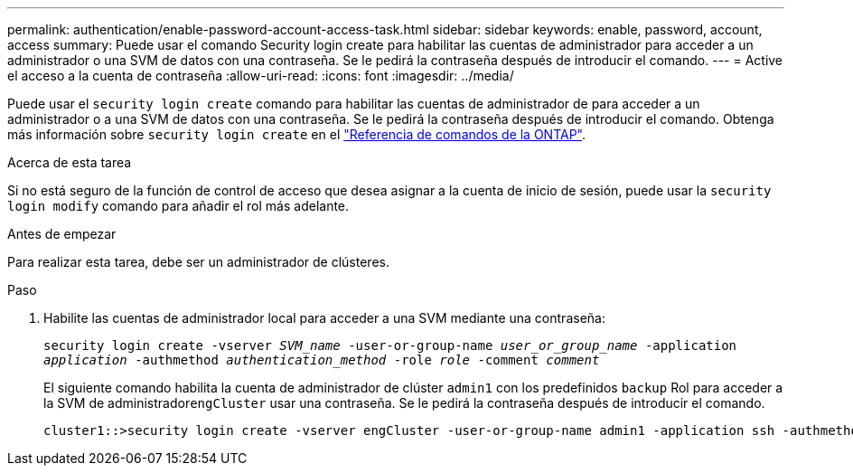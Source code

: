 ---
permalink: authentication/enable-password-account-access-task.html 
sidebar: sidebar 
keywords: enable, password, account, access 
summary: Puede usar el comando Security login create para habilitar las cuentas de administrador para acceder a un administrador o una SVM de datos con una contraseña. Se le pedirá la contraseña después de introducir el comando. 
---
= Active el acceso a la cuenta de contraseña
:allow-uri-read: 
:icons: font
:imagesdir: ../media/


[role="lead"]
Puede usar el `security login create` comando para habilitar las cuentas de administrador de para acceder a un administrador o a una SVM de datos con una contraseña. Se le pedirá la contraseña después de introducir el comando. Obtenga más información sobre `security login create` en el link:https://docs.netapp.com/us-en/ontap-cli/security-login-create.html["Referencia de comandos de la ONTAP"^].

.Acerca de esta tarea
Si no está seguro de la función de control de acceso que desea asignar a la cuenta de inicio de sesión, puede usar la `security login modify` comando para añadir el rol más adelante.

.Antes de empezar
Para realizar esta tarea, debe ser un administrador de clústeres.

.Paso
. Habilite las cuentas de administrador local para acceder a una SVM mediante una contraseña:
+
`security login create -vserver _SVM_name_ -user-or-group-name _user_or_group_name_ -application _application_ -authmethod _authentication_method_ -role _role_ -comment _comment_`

+
El siguiente comando habilita la cuenta de administrador de clúster `admin1` con los predefinidos `backup` Rol para acceder a la SVM de administrador``engCluster`` usar una contraseña. Se le pedirá la contraseña después de introducir el comando.

+
[listing]
----
cluster1::>security login create -vserver engCluster -user-or-group-name admin1 -application ssh -authmethod password -role backup
----


